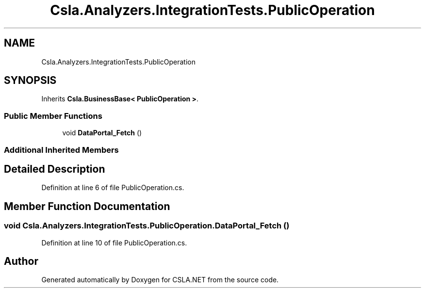 .TH "Csla.Analyzers.IntegrationTests.PublicOperation" 3 "Wed Jul 21 2021" "Version 5.4.2" "CSLA.NET" \" -*- nroff -*-
.ad l
.nh
.SH NAME
Csla.Analyzers.IntegrationTests.PublicOperation
.SH SYNOPSIS
.br
.PP
.PP
Inherits \fBCsla\&.BusinessBase< PublicOperation >\fP\&.
.SS "Public Member Functions"

.in +1c
.ti -1c
.RI "void \fBDataPortal_Fetch\fP ()"
.br
.in -1c
.SS "Additional Inherited Members"
.SH "Detailed Description"
.PP 
Definition at line 6 of file PublicOperation\&.cs\&.
.SH "Member Function Documentation"
.PP 
.SS "void Csla\&.Analyzers\&.IntegrationTests\&.PublicOperation\&.DataPortal_Fetch ()"

.PP
Definition at line 10 of file PublicOperation\&.cs\&.

.SH "Author"
.PP 
Generated automatically by Doxygen for CSLA\&.NET from the source code\&.

